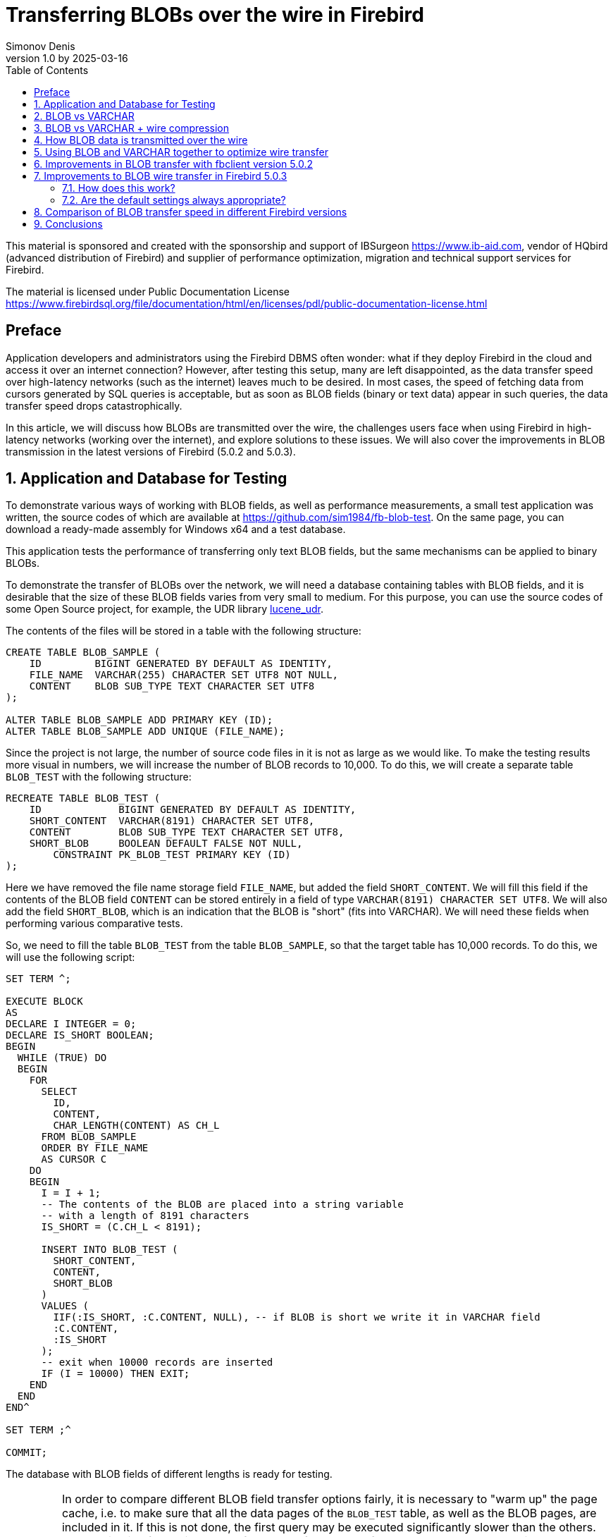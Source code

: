 [[fb-wire-blobs]]
= Transferring BLOBs over the wire in Firebird
Simonov Denis
v1.0 by 2025-03-16
:doctype: book
:sectnums:
:sectanchors:
:toc: left
:toclevels: 4
:outlinelevels: 6:0
:icons: font
:experimental:
:lang: en
:imagesdir: images
ifdef::backend-pdf[]
:pdf-fontsdir: theme/fonts
:pdf-themesdir: theme/firebird-pdf
:pdf-theme: firebird
:source-highlighter: pygments
endif::[]
ifdef::backend-html5[]
:stylesdir: theme/firebird-html
:stylesheet: firebird.css
:source-highlighter: highlight.js
endif::[]

[dedication%notitle]
--
This material is sponsored and created with the sponsorship and support of IBSurgeon https://www.ib-aid.com, vendor of HQbird (advanced distribution of Firebird) and supplier of performance optimization, migration and technical support services for Firebird.

The material is licensed under Public Documentation License https://www.firebirdsql.org/file/documentation/html/en/licenses/pdl/public-documentation-license.html
--

toc::[]

[preface]
== Preface

Application developers and administrators using the Firebird DBMS often wonder: what if they deploy Firebird in the cloud and access it over an internet connection? However, after testing this setup, many are left disappointed, as the data transfer speed over high-latency networks (such as the internet) leaves much to be desired. In most cases, the speed of fetching data from cursors generated by SQL queries is acceptable, but as soon as BLOB fields (binary or text data) appear in such queries, the data transfer speed drops catastrophically.

In this article, we will discuss how BLOBs are transmitted over the wire, the challenges users face when using Firebird in high-latency networks (working over the internet), and explore solutions to these issues. We will also cover the improvements in BLOB transmission in the latest versions of Firebird (5.0.2 and 5.0.3).

== Application and Database for Testing

To demonstrate various ways of working with BLOB fields, as well as performance measurements, a small test application was written, the source codes of which are available at https://github.com/sim1984/fb-blob-test[https://github.com/sim1984/fb-blob-test]. On the same page, you can download a ready-made assembly for Windows x64 and a test database.

This application tests the performance of transferring only text BLOB fields, but the same mechanisms can be applied to binary BLOBs.

To demonstrate the transfer of BLOBs over the network, we will need a database containing tables with BLOB fields, and it is desirable that the size of these BLOB fields varies from very small to medium. For this purpose, you can use the source codes of some Open Source project, for example, the UDR library https://github.com/IBSurgeon/lucene_udr[lucene_udr].

The contents of the files will be stored in a table with the following structure:

[source,sql]
----
CREATE TABLE BLOB_SAMPLE (
    ID         BIGINT GENERATED BY DEFAULT AS IDENTITY,
    FILE_NAME  VARCHAR(255) CHARACTER SET UTF8 NOT NULL,
    CONTENT    BLOB SUB_TYPE TEXT CHARACTER SET UTF8
);

ALTER TABLE BLOB_SAMPLE ADD PRIMARY KEY (ID);
ALTER TABLE BLOB_SAMPLE ADD UNIQUE (FILE_NAME);
----

Since the project is not large, the number of source code files in it is not as large as we would like. To make the testing results more visual in numbers, we will increase the number of BLOB records to 10,000. To do this, we will create a separate table `BLOB_TEST` with the following structure:

[source,sql]
----
RECREATE TABLE BLOB_TEST (
    ID             BIGINT GENERATED BY DEFAULT AS IDENTITY,
    SHORT_CONTENT  VARCHAR(8191) CHARACTER SET UTF8,
    CONTENT        BLOB SUB_TYPE TEXT CHARACTER SET UTF8,
    SHORT_BLOB     BOOLEAN DEFAULT FALSE NOT NULL,
	CONSTRAINT PK_BLOB_TEST PRIMARY KEY (ID)
);
----

Here we have removed the file name storage field `FILE_NAME`, but added the field `SHORT_CONTENT`. We will fill this field if the contents of the BLOB field `CONTENT` can be stored entirely in a field of type `VARCHAR(8191) CHARACTER SET UTF8`. We will also add the field `SHORT_BLOB`, which is an indication that the BLOB is "short" (fits into VARCHAR). We will need these fields when performing various comparative tests.

So, we need to fill the table `BLOB_TEST` from the table `BLOB_SAMPLE`, so that the target table has 10,000 records. To do this, we will use the following script:

[source,sql]
----
SET TERM ^;

EXECUTE BLOCK
AS
DECLARE I INTEGER = 0;
DECLARE IS_SHORT BOOLEAN;
BEGIN
  WHILE (TRUE) DO
  BEGIN
    FOR
      SELECT
        ID,
        CONTENT,
        CHAR_LENGTH(CONTENT) AS CH_L
      FROM BLOB_SAMPLE
      ORDER BY FILE_NAME
      AS CURSOR C
    DO
    BEGIN
      I = I + 1;
      -- The contents of the BLOB are placed into a string variable 
      -- with a length of 8191 characters
      IS_SHORT = (C.CH_L < 8191);

      INSERT INTO BLOB_TEST (
        SHORT_CONTENT,
        CONTENT,
        SHORT_BLOB
      )
      VALUES (
        IIF(:IS_SHORT, :C.CONTENT, NULL), -- if BLOB is short we write it in VARCHAR field
        :C.CONTENT,
        :IS_SHORT
      );
      -- exit when 10000 records are inserted
      IF (I = 10000) THEN EXIT;
    END
  END
END^

SET TERM ;^

COMMIT;
----

The database with BLOB fields of different lengths is ready for testing.

[IMPORTANT]
====
In order to compare different BLOB field transfer options fairly, it is necessary to "warm up" the page cache, i.e. to make sure that all the data pages of the `BLOB_TEST` table, as well as the BLOB pages, are included in it. If this is not done, the first query may be executed significantly slower than the others. The application for testing the performance of BLOB transfer over the network automatically executes a SQL query to "warm up" the page cache.

For testing, I use Firebird 5.0.3 in the SuperServer architecture. The value of the `DefaultDbCachePages` parameter is 32K, which is enough to ensure that all our queries do not perform physical reads after the page cache is filled.
====
 
== BLOB vs VARCHAR

Let's try to find out why working over a high-latency network (Internet channel) becomes uncomfortable if queries select data containing BLOB columns. To do this, we will conduct a comparative test of transferring the same data when this data is located in VARCHAR and BLOB fields. Testing will be performed using fbclient version 5.0.1 (earlier versions behave similarly).

Let me remind you that in Firebird a VARCHAR column can hold 32765 bytes, if it contains text in UTF8 encoding, then VARCHAR can hold up to 8191 characters (4 bytes per character). That is why in the `BLOB_TEST` table the `SHORT_CONTENT` column is defined as

[source,sql]
----
SHORT_CONTENT  VARCHAR(8191) CHARACTER SET UTF8
----

First, let's look at the statistics for executing a query that transfers data using a BLOB column whose length does not exceed 8191 characters:

[source,sql]
----
SELECT
  ID,
  CONTENT
FROM BLOB_TEST
WHERE SHORT_BLOB IS TRUE
FETCH FIRST 1000 ROWS ONLY 
----

.Statistics
----
Elapsed time: 36544ms
Max id: 1700
Record count: 1000
Content size: 3366000 bytes
----

Now let's compare it with the statistics of the query execution using a VARCHAR column:

[source,sql]
----
SELECT
  ID,
  SHORT_CONTENT
FROM BLOB_TEST
WHERE SHORT_BLOB IS TRUE
FETCH FIRST 1000 ROWS ONLY 
----

.Statistics
----
Elapsed time: 574ms
Max id: 1700
Record count: 1000
Content size: 3366000 bytes
----

Wow, data transfer using a VARCHAR column is 64 times faster!

Now let's try to measure the transfer of not only short, but also medium BLOB fields:

[source,sql]
----
SELECT
  ID,
  CONTENT
FROM BLOB_TEST
FETCH FIRST 1000 ROWS ONLY 
----

.Statistics
----
Elapsed time: 38256ms
Max id: 1000
Record count: 1000
Content size: 12607388 bytes
----

This is terribly slow. But starting with Firebird 3.0, we can use wire compression, and perhaps in this case, the results will be better?

== BLOB vs VARCHAR + wire compression

Well, let's try enabling wire compression. This can be done by specifying the `WireCompression=True` parameter when connecting to the database.

Test of transferring short BLOBs:

[source,sql]
----
SELECT
  ID,
  CONTENT
FROM BLOB_TEST
WHERE SHORT_BLOB IS TRUE
FETCH FIRST 1000 ROWS ONLY 
----

----
Elapsed time: 36396ms
Max id: 1700
Record count: 1000
Content size: 3366000 bytes
----

Test of transferring data in the `VARCHAR(8191)` type:

[source,sql]
----
SELECT
  ID,
  SHORT_CONTENT
FROM BLOB_TEST
WHERE SHORT_BLOB IS TRUE
FETCH FIRST 1000 ROWS ONLY 
----

----
Elapsed time: 489ms
Max id: 1700
Record count: 1000
Content size: 3366000 bytes
----

Test of transferring short and medium-sized BLOBs:

[source,sql]
----
SELECT
  ID,
  CONTENT
FROM BLOB_TEST
FETCH FIRST 1000 ROWS ONLY 
----

----
Elapsed time: 38107ms
Max id: 1000
Record count: 1000
Content size: 12607388 bytes
----

The situation has hardly changed. Let's try to understand the reasons.

== How BLOB data is transmitted over the wire

To understand why this happens, we need to delve into the inner workings of the Firebird server's network protocol. First and foremost, it's important to understand two fundamental aspects. The network protocol and API are designed to handle large binary objects or long strings (BLOBs):

* in small chunks (no larger than 64 KB);
* in a deferred (lazy) mode.

If the first point is implemented similarly in almost all SQL servers, the second might come as a surprise to those who haven't worked with BLOBs at the API level (only through high-level access components).

Let's take a look at a typical code snippet for fetching and processing cursor records:

[source,cpp]
----
Firebird::IResultSet* rs = stmt->openCursor(status, tra, inMetadata, nullptr, outMetadata, 0);
while (rs->fetchNext(status, outBuffer) == Firebird::IStatus::RESULT_OK) {
    recordProcess(outBuffer);
}
rs->close(status);
----

Here's a simplified explanation of what happens. When the cursor is opened, a corresponding network packet `op_execute2` is sent to the server. The `fetchNext` call sends a network packet `op_fetch` to the server, after which the server returns as many records as can fit into the network buffer. Subsequent `fetchNext` calls will not send network packets to the server but will instead read the next record from the buffer until the buffer is exhausted. When the buffer is empty, the `fetchNext` call will again send a network packet `op_fetch` to the server. This approach significantly reduces the number of *roundtrips*. A *roundtrip* refers to sending a network packet to the server and receiving a response packet from the server back to the client. The fewer such roundtrips, the higher the efficiency of the network protocol.

The buffer into which a record is placed after executing `fetchNext` is called the *output message*. The output message is described using *output message metadata*, which is either returned when preparing the SQL query or prepared within the application. Let's take a look at how output messages can be mapped to structures based on the columns of the query.

For the SQL query:

[source,sql]
----
SELECT
  ID,
  SHORT_CONTENT
FROM BLOB_TEST
WHERE SHORT_BLOB IS TRUE
FETCH FIRST 1000 ROWS ONLY 
----

the output message can be mapped to the following structure:

[source,cpp]
----
struct message {
    int64_t id;                  // value of the ID field
    short idNull;                // NULL indicator for the ID field
    struct {
        unsigned short length;   // actual length of the VARCHAR field in bytes
        char[8191 * 4] str;      // buffer for VARCHAR string data
    } short_content;             // value of the SHORT_CONTENT field
    short_contentNull;           // NULL indicator for the SHORT_CONTENT field
}
----

Thus, when `fetchNext` is executed, the value of the `VARCHAR` field is immediately available. The server uses so-called prefetch of records for more efficient transmission over the network.

Now let's look at the structure of the output message for the SQL query:

[source,sql]
----
SELECT
  ID,
  CONTENT
FROM BLOB_TEST
FETCH FIRST 1000 ROWS ONLY
----

the output message can be mapped to the following structure:

[source,cpp]
----
struct message {
    int64_t id;                  // value of the ID field
    short idNull;                // NULL indicator for the ID field
    ISC_QUAD content;            // identifier for the BLOB field CONTENT
    contentNull;                 // NULL indicator for the CONTENT field
}
----

Here, `ISC_QUAD` is a structure defined as follows:

[source,cpp]
----
struct GDS_QUAD_t {
	  ISC_LONG gds_quad_high;
	  ISC_ULONG gds_quad_low;
};

typedef struct GDS_QUAD_t ISC_QUAD;
----

This structure only describes the BLOB identifier, which does not include the actual content. The content of the BLOB field must be retrieved using separate API functions.

Indeed, if we were to fetch only the BLOB identifiers without their content, our test would show excellent results, but that's not what we need.

----
Elapsed time: 38ms
Max id: 1000
Record count: 1000
----

Thus, the last query retrieves only the BLOB identifier, and now we need to fetch its content. For string BLOBs, this can be done using the following functions:

[source,cpp]
----
std::string readBlob(Firebird::ThrowStatusWrapper* status, Firebird::IAttachment* att,
    Firebird::Transaction* tra, ISC_QUAD* blobId)
{
    // Open the BLOB using the specified identifier
    Firebird::IBlob* blob = att->openBlob(status, tra, blobId, 0, nullptr);

    // Retrieve BLOB information (size)
    FbBlobInfo blobInfo;
    std::memset(&blobInfo, 0, sizeof(blobInfo));
    getBlobStat(status, blob, blobInfo);

    std::string s;
    s.reserve(blobInfo.blob_total_length);
    bool eof = false;
    std::vector<char> vBuffer(MAX_SEGMENT_SIZE);
    auto buffer = vBuffer.data();
    while (!eof) {
        unsigned int l = 0;
        // Read the next portion of the BLOB or its segment
        switch (blob->getSegment(status, MAX_SEGMENT_SIZE, buffer, &l))
        {
        case Firebird::IStatus::RESULT_OK:
        case Firebird::IStatus::RESULT_SEGMENT:
            s.append(buffer, l);
            break;
        default:
            eof = true;
            break;
        }
    }
    blob->close(status);
    return s;
}


void getBlobStat(Firebird::ThrowStatusWrapper* status, Firebird::IBlob* blob, FbBlobInfo& stat)
{
    ISC_UCHAR buffer[1024];
    const unsigned char info_options[] = {
        isc_info_blob_num_segments, isc_info_blob_max_segment,
        isc_info_blob_total_length, isc_info_blob_type,
        isc_info_end };
    // Retrieve BLOB information
    blob->getInfo(status, sizeof(info_options), info_options, sizeof(buffer), buffer);
    for (ISC_UCHAR* p = buffer; *p != isc_info_end; ) {
        const unsigned char item = *p++;
        const ISC_SHORT length = static_cast<ISC_SHORT>(portable_integer(p, 2));
        p += 2;
        switch (item) {
        case isc_info_blob_num_segments:
            stat.blob_num_segments = portable_integer(p, length);
            break;
        case isc_info_blob_max_segment:
            stat.blob_max_segment = portable_integer(p, length);
            break;
        case isc_info_blob_total_length:
            stat.blob_total_length = portable_integer(p, length);
            break;
        case isc_info_blob_type:
            stat.blob_type = static_cast<short>(portable_integer(p, length));
            break;
        default:
            break;
        }
        p += length;
    };
}
----

This is roughly what happens under the hood at the API level when you call `BlobField.AsString` in high-level access components to retrieve the content of a BLOB field as a string.

Now let's look at the additional network calls made in this code. The `IAttachment::openBlob` function opens a BLOB by the given identifier by sending the `op_open_blob2` network packet. Next, we request information about the BLOB using `IBlob::getInfo`, which sends another `op_info_blob` network packet and waits for the BLOB information to be returned. After that, we start reading the BLOB in chunks using the `IBlob::getSegment` function, which sends another `op_get_segment` network packet. Note that `IBlob::getSegment` is optimized to read the BLOB in as many chunks as possible in one network call, i.e. if you call `getSegment` with a size of 10 bytes, a much larger chunk will be read into the internal buffer, similar to how `IResultSet::fetchNext` does it. When the entire BLOB has been read, the `IBlob::close` method will be called, which will send another `op_close_blob` network packet.

From the above, it is clear that even the shortest BLOB requires 4 additional network packets: `op_open_blob2`, `op_info_blob`, `op_get_segment`, `op_close_blob`. You can avoid using `op_info_blob` to reserve a buffer for the output string in advance, which will save one roundtrip. However, most high-level access components do exactly what I described when working with BLOBs.

Now it becomes clear why your applications slow down in high-latency networks (Internet channel) when using selections containing BLOB columns. Is there any way to improve the situation?

== Using BLOB and VARCHAR together to optimize wire transfer

As shown above, the main overhead is incurred when transferring short BLOBs. Larger BLOBs require additional `op_get_segment` packets, while other network packets associated with the BLOB are sent at most once. This is an unavoidable evil, since large BLOBs cannot be transferred in a single network packet.

But what if we transfer the BLOB contents as VARCHAR if they can fit in this data type, and transfer the rest of the BLOBs in the standard way? Let's try that.

Let's rewrite our query as follows:

[source,sql]
----
SELECT
  BLOB_TEST.ID,
  CASE
    WHEN CHAR_LENGTH(BLOB_TEST.CONTENT) <= 8191
    THEN CAST(BLOB_TEST.CONTENT AS VARCHAR(8191))
  END AS SHORT_CONTENT,
  CASE
    WHEN CHAR_LENGTH(BLOB_TEST.CONTENT) > 8191
    THEN CONTENT
  END AS CONTENT
FROM BLOB_TEST
FETCH FIRST 1000 ROWS ONLY 
----

Now we need to rewrite our application code so that it can choose where to read data from:

[source,cpp]
----
Firebird::IResultSet* rs = stmt->openCursor(status, tra, inMetadata, nullptr, outMetadata, 0);

// Description of the output message structure
FB_MESSAGE(OutMessage, Firebird::ThrowStatusWrapper,
    (FB_BIGINT, id)
    (FB_VARCHAR(8191 * 4), short_content)
    (FB_BLOB, content)
) out(status, master);


size_t blb_size = 0;
while (rs->fetchNext(status, out.getData()) == Firebird::IStatus::RESULT_OK) {
    std::string s;
    if (out->short_contentNull && !out->contentNull) {
        // If the field SHORT_CONTENT IS NULL and CONTENT IS NOT NULL read from BLOB
        Firebird::IBlob* blob = att->openBlob(status, tra, &out->content, 0, nullptr);
        s = readBlob(status, blob);
        blob->close(status);
    }
    else {
        // otherwise read from VARCHAR
        s = std::string(out->short_content.str, out->short_content.length);
    }
    blb_size += s.size();
}
rs->close(status);
----

Let's look at the performance of this solution:

.Statistics (`WireCompression=False`):
----
Elapsed time: 20212ms
Max id: 1000
Record count: 1000
Content size: 12607388 bytes
----

Now let's measure the performance with network traffic compression enabled (`WireCompression=True`):

.Statistics (`WireCompression=True`):
----
Elapsed time: 15927ms
Max id: 1000
Record count: 1000
Content size: 12607388 bytes
----

Much better. Let me remind you that the results of reading only BLOB fields were 38256ms and 38107ms.

Can we improve our result even more? Yes, because if our table already stores short BLOBs as VARCHAR. In this case, the SQL query looks like this:

[source,sql]
----
SELECT
  BLOB_TEST.ID,
  CASE
    WHEN BLOB_TEST.SHORT_BLOB IS TRUE
    THEN BLOB_TEST.SHORT_CONTENT
  END AS SHORT_CONTENT,
  CASE
    WHEN BLOB_TEST.SHORT_BLOB IS FALSE
    THEN BLOB_TEST.CONTENT
  END AS CONTENT
FROM BLOB_TEST
FETCH FIRST 1000 ROWS ONLY 
----

.Statistics (`WireCompression=False`):
----
Elapsed time: 19288ms
Max id: 1000
Record count: 1000
Content size: 12607388 bytes
----

.Statistics (`WireCompression=True`):
----
Elapsed time: 15752ms
Max id: 1000
Record count: 1000
Content size: 12607388 bytes
----

== Improvements in BLOB transfer with fbclient version 5.0.2

In Firebird 5.0.2, a small optimization of BLOB transfer over the network was made. In fact, the changes affected only the client part of Firebird, that is, fbclient. You can feel it when transferring BLOB with any Firebird older than 2.1 when using fbclient version 5.0.2 and higher. Before explaining what exactly was improved, we will provide the test results.

Test transmission `VARCHAR(8191)` (`WireCompression=False`):

[source,sql]
----
SELECT
  ID,
  SHORT_CONTENT
FROM BLOB_TEST
WHERE SHORT_BLOB IS TRUE
FETCH FIRST 1000 ROWS ONLY 
----

.Statistics (`WireCompression=False`):
----
Elapsed time: 569ms
Max id: 1700
Record count: 1000
Content size: 3366000 bytes
Wire logical statistics:
  send packets = 34
  recv packets = 1034
  send bytes = 712
  recv bytes = 3396028
Wire physical statistics:
  send packets = 33
  recv packets = 2179
  send bytes = 712
  recv bytes = 3396028
  roundtrips = 33
----

In addition to execution statistics, wire statistics are provided here. Wire statistics is a new feature available on the client side with fbclient version 5.0.2 and higher.

.Statistics (`WireCompression=True`):
----
Elapsed time: 478ms
Max id: 1700
Record count: 1000
Content size: 3366000 bytes
Wire logical statistics:
  send packets = 34
  recv packets = 1034
  send bytes = 712
  recv bytes = 3396028
Wire physical statistics:
  send packets = 33
  recv packets = 457
  send bytes = 297
  recv bytes = 648654
  roundtrips = 33
----

`VARCHAR` fields are transferred unchanged, changes in execution statistics are within the margin of error.

Short BLOB transfer test:

[source,sql]
----
SELECT
  ID,
  CONTENT
FROM BLOB_TEST
WHERE SHORT_BLOB IS TRUE
FETCH FIRST 1000 ROWS ONLY
----

.Statistics (`WireCompression=False`):
----
Elapsed time: 12739ms
Max id: 1700
Record count: 1000
Content size: 3366000 bytes
Wire logical statistics:
  send packets = 4002
  recv packets = 5002
  send bytes = 72084
  recv bytes = 3557424
Wire physical statistics:
  send packets = 1002
  recv packets = 4106
  send bytes = 72084
  recv bytes = 3557424
  roundtrips = 1001
----

.Statistics (`WireCompression=True`):
----
Elapsed time: 12693ms
Max id: 1700
Record count: 1000
Content size: 3366000 bytes
Wire logical statistics:
  send packets = 4002
  recv packets = 5002
  send bytes = 72084
  recv bytes = 3557424
Wire physical statistics:
  send packets = 1002
  recv packets = 2563
  send bytes = 12337
  recv bytes = 731253
  roundtrips = 1001
----

Here the changes are more than noticeable. Let me remind you that for the client version 5.0.1 the test execution time was: 36544ms and 36396ms. Thus, short BLOBs are transferred up to 3 times faster, but still significantly worse than VARCHAR.

Let's look at the statistics of short and medium BLOB transfer:

[source,sql]
----
SELECT
  ID,
  CONTENT
FROM BLOB_TEST
FETCH FIRST 1000 ROWS ONLY
----

.Statistics (`WireCompression=False`):
----
Elapsed time: 17907ms
Max id: 1000
Record count: 1000
Content size: 12607388 bytes
Wire logical statistics:
  send packets = 4325
  recv packets = 5325
  send bytes = 77252
  recv bytes = 12810832
Wire physical statistics:
  send packets = 1325
  recv packets = 10578
  send bytes = 77252
  recv bytes = 12810832
  roundtrips = 1324
----

.Statistics (`WireCompression=True`):
----
Elapsed time: 17044ms
Max id: 1000
Record count: 1000
Content size: 12607388 bytes
Wire logical statistics:
  send packets = 4325
  recv packets = 5325
  send bytes = 77252
  recv bytes = 12810832
Wire physical statistics:
  send packets = 1325
  recv packets = 3468
  send bytes = 14883
  recv bytes = 2261821
  roundtrips = 1324
----

Here, improvements are also noticeable. For the client version 5.0.1, the test execution time was: 38256ms and 38107ms.

Let's see if our method with combined use of BLOB + VARCHAR improves performance.

[source,sql]
----
SELECT
  BLOB_TEST.ID,
  CASE
    WHEN BLOB_TEST.SHORT_BLOB IS TRUE
    THEN BLOB_TEST.SHORT_CONTENT
  END AS SHORT_CONTENT,
  CASE
    WHEN BLOB_TEST.SHORT_BLOB IS FALSE
    THEN BLOB_TEST.CONTENT
  END AS CONTENT
FROM BLOB_TEST
FETCH FIRST 1000 ROWS ONLY 
----

.Statistics (`WireCompression=False`):
----
Elapsed time: 10843ms
Max id: 1000
Record count: 1000
Content size: 12607388 bytes
Wire logical statistics:
  send packets = 2000
  recv packets = 3000
  send bytes = 35472
  recv bytes = 12715904
Wire physical statistics:
  send packets = 767
  recv packets = 9732
  send bytes = 35472
  recv bytes = 12715904
  roundtrips = 735
----

.Statistics (`WireCompression=True`):
----
Elapsed time: 9476ms
Max id: 1000
Record count: 1000
Content size: 12607388 bytes
Wire logical statistics:
  send packets = 2000
  recv packets = 3000
  send bytes = 35472
  recv bytes = 12715904
Wire physical statistics:
  send packets = 767
  recv packets = 2385
  send bytes = 7878
  recv bytes = 2234602
  roundtrips = 735
----

Using a BLOB column for long strings and `VARCHAR(8191)` for short ones is still better, although the gap is not as big as it was with the client library version 5.0.1.

So what is the essence of the changes in the fbclient version 5.0.2 and why does it work much faster with BLOBs without changing the network protocol and even with older versions of the server?

As described above, when reading a BLOB, the client version 5.0.1 sends the following packets:

* `op_open_blob2` - opening a BLOB;
* `op_info_blob` - getting information about a BLOB (optional);
* `op_get_segment` - reading the next portion of data or a BLOB segment (1 or more times, depending on the BLOB size);
* `op_close_blob` - closing a BLOB.

Firebird 5.0.2 client groups the following `op_open_blob2`, `op_info_blob` and `op_get_segment` packets into one logical packet and sends them when opening a BLOB (calling `IAttachment::openBlob`). In response, it receives information about the BLOB and the first portion of data (up to 64 KB) in one logical packet, i.e. the so-called prefetch of information and the first portion of data is performed. Grouping physical packets into logical ones is available since Firebird 2.1, but it was not performed for the `IAttachment::openBlob` API function at the client level before version 5.0.2.

Thus, for short BLOBs, instead of sending 3-4 network packets, 2 network packets are sent, which leads to a significant increase in the performance of BLOB transfer over the network.

== Improvements to BLOB wire transfer in Firebird 5.0.3

Firebird 5.0.3 has another optimization of BLOB transfer over the wire. This time the changes affected the network protocol. The client and server are required to support the network protocol version 19. Therefore, in order to use this optimization, it is necessary to update the Firebird server and fbclient to version 5.0.3.

Let's look at the results of our tests with the new versions of the client and server.

Test of transferring `VARCHAR(8191)` (`WireCompression=False`):

[source,sql]
----
SELECT
  ID,
  SHORT_CONTENT
FROM BLOB_TEST
WHERE SHORT_BLOB IS TRUE
FETCH FIRST 1000 ROWS ONLY 
----

.Statistics (`WireCompression=False`):
----
Elapsed time: 554ms
Max id: 1700
Record count: 1000
Content size: 3366000 bytes
Wire logical statistics:
  send packets = 34
  recv packets = 1034
  send bytes = 716
  recv bytes = 3396028
Wire physical statistics:
  send packets = 33
  recv packets = 2394
  send bytes = 716
  recv bytes = 3396028
  roundtrips = 33
----

.Statistics (`WireCompression=True`):
----
Elapsed time: 482ms
Max id: 1700
Record count: 1000
Content size: 3366000 bytes
Wire logical statistics:
  send packets = 34
  recv packets = 1034
  send bytes = 716
  recv bytes = 3396028
Wire physical statistics:
  send packets = 33
  recv packets = 472
  send bytes = 277
  recv bytes = 648656
  roundtrips = 33
----

Here everything is as expected, the transfer of VARCHAR type fields has not changed.

Test of transfer of short BLOBs:

[source,sql]
----
SELECT
  ID,
  CONTENT
FROM BLOB_TEST
WHERE SHORT_BLOB IS TRUE
FETCH FIRST 1000 ROWS ONLY
----

.Statistics (`WireCompression=False`):
----
MaxInlineBlobSize = 65535
Elapsed time: 1110ms
Max id: 1700
Record count: 1000
Content size: 3366000 bytes
Wire logical statistics:
  send packets = 27
  recv packets = 2027
  send bytes = 576
  recv bytes = 3453744
Wire physical statistics:
  send packets = 26
  recv packets = 2458
  send bytes = 576
  recv bytes = 3453744
  roundtrips = 26
----

.Statistics (`WireCompression=True`):
----
MaxInlineBlobSize = 65535
Elapsed time: 157ms
Max id: 1700
Record count: 1000
Content size: 3366000 bytes
Wire logical statistics:
  send packets = 6
  recv packets = 2006
  send bytes = 156
  recv bytes = 3453492
Wire physical statistics:
  send packets = 5
  recv packets = 454
  send bytes = 58
  recv bytes = 672345
  roundtrips = 5
----

Wow! The speed of short BLOB transfer without using network traffic compression increased 11 times compared to version 5.0.2 (was 12739ms) and 33 times compared to version 5.0.1 (was 36544ms).

When using network traffic compression, the transfer speed increased 81 times compared to 5.0.2 (was 12693ms) and 232 times compared to 5.0.1 (was 36396ms). But the most amazing thing is that short BLOBs began to be transferred even faster than `VARCHAR(8191)` 482ms vs 157ms. Excellent result!

Let's try to look at the statistics of short and medium BLOB transfer:

[source,sql]
----
SELECT
  ID,
  CONTENT
FROM BLOB_TEST
FETCH FIRST 1000 ROWS ONLY 
----

.Statistics (`WireCompression=False`):
----
MaxInlineBlobSize = 65535
Elapsed time: 3254ms
Max id: 1000
Record count: 1000
Content size: 12607388 bytes
Wire logical statistics:
  send packets = 249
  recv packets = 2220
  send bytes = 4552
  recv bytes = 12701676
Wire physical statistics:
  send packets = 161
  recv packets = 8872
  send bytes = 4552
  recv bytes = 12701676
  roundtrips = 161
----

.Statistics (`WireCompression=True`):
----
MaxInlineBlobSize = 65535
Elapsed time: 1365ms
Max id: 1000
Record count: 1000
Content size: 12607388 bytes
Wire logical statistics:
  send packets = 184
  recv packets = 2155
  send bytes = 3264
  recv bytes = 12700876
Wire physical statistics:
  send packets = 97
  recv packets = 1470
  send bytes = 951
  recv bytes = 2187089
  roundtrips = 88
----

Excellent result. Results of previous tests:

* 5.0.1 (`WireCompression=False`) 38256ms 
* 5.0.1 (`WireCompression=True`) 38107ms
* 5.0.2 (`WireCompression=False`) 17907ms 
* 5.0.2 (`WireCompression=True`) 17044ms

Now let's see if it makes sense to use our bicycle when short BLOBs are passed as VARCHAR, and long ones as BLOBs.

[source,sql]
----
SELECT
  BLOB_TEST.ID,
  CASE
    WHEN BLOB_TEST.SHORT_BLOB IS TRUE
    THEN BLOB_TEST.SHORT_CONTENT
  END AS SHORT_CONTENT,
  CASE
    WHEN BLOB_TEST.SHORT_BLOB IS FALSE
    THEN BLOB_TEST.CONTENT
  END AS CONTENT
FROM BLOB_TEST
FETCH FIRST 1000 ROWS ONLY 
----

.Statistics (`WireCompression=False`):
----
MaxInlineBlobSize = 65535
Elapsed time: 3678ms
Max id: 1000
Record count: 1000
Content size: 12607388 bytes
Wire logical statistics:
  send packets = 249
  recv packets = 1631
  send bytes = 4560
  recv bytes = 12667632
Wire physical statistics:
  send packets = 161
  recv packets = 8958
  send bytes = 4560
  recv bytes = 12667632
  roundtrips = 161
----

.Statistics (`WireCompression=True`):
----
MaxInlineBlobSize = 65535
Elapsed time: 1576ms
Max id: 1000
Record count: 1000
Content size: 12607388 bytes
Wire logical statistics:
  send packets = 207
  recv packets = 1589
  send bytes = 3732
  recv bytes = 12667108
Wire physical statistics:
  send packets = 120
  recv packets = 1527
  send bytes = 1086
  recv bytes = 2187418
  roundtrips = 110
----

No, this method of data transfer is slower than direct data transfer as BLOB.

Overall, excellent results were obtained, now you can safely use BLOB columns in selections when placing the Firebird server in high-latency networks (Internet channel).

=== How does this work?

If the BLOB size is less than the `MaxInlineBlobSize` parameter (default 64 KB - 1), the BLOB contents are sent in the same data stream as the main ResultSet.

The BLOB metadata (size, number of buckets, type) and data are sent using the new `op_inline_blob` packet type and the new `P_INLINE_BLOB` structure.

The `op_inline_blob` packet is sent before the corresponding `op_sql_response` (in case of a response to `op_execute2` or `op_exec_immediate2`) or `op_fetch_response` (response to `op_fetch`).

The number of `op_inline_blob` packets can match the number of BLOB fields in the output format. If the BLOB is `NULL` or too large, the BLOBs are not sent.

The entire blob is sent, meaning the current implementation does not support sending a portion of a blob. The reasons are simpler code and the fact that search is not implemented for segmented BLOBs.

Sent inline BLOBs are cached on the client side at the connection level (`IAttachment`). There is a structure on the client side for quickly looking up the BLOB contents and its metadata by BLOB identifier. When an application opens a BLOB using `IAttachment::openBlob`, its metadata and contents are retrieved from the BLOB cache. Calls to `IAttachment::openBlob`, `IBlob::getSegment` and `IBlob::close` do not transmit any additional network packets. Calling `IBlob::close` removes the BLOB from the cache. Thus, reopening and using the BLOB will result in additional network packets.

The size of the cache for inline BLOBs is limited by the `MaxBlobCacheSize` parameter (default is 10 MB). If there is no room in the cache for an inline BLOB, then the BLOB is discarded. The `MaxBlobCacheSize` parameter can be set with `isc_dpb_max_blob_cache_size` when connecting to the database, and changed later with the `IAttachment::setMaxBlobCacheSize` method. Changing the limit is not applied immediately, i.e. if the new limit is smaller than the currently used size, nothing happens.

The maximum inline BLOB size is controlled by the `MaxInlineBlobSize` parameter, which defaults to 64 KB - 1 (63535 bytes). This value is set for each prepared statement before it is executed with the `IStatement::setMaxInlineBlobSize` method. If `MaxInlineBlobSize` is set to 0, inline BLOB transmission will be disabled. The default value for newly prepared statements can be changed at the connection level with the `IAttachment::setMaxInlineBlobSize` method. The default value for the `MaxInlineBlobSize` parameter can also be set using `isc_dpb_max_inline_blob_size`.

=== Are the default settings always appropriate?

To answer this question, let's try running a test that reads only BLOB identifiers without their contents or metadata.

[source,sql]
----
SELECT
  ID,
  CONTENT
FROM BLOB_TEST
FETCH FIRST 1000 ROWS ONLY 
----

.Statistics (`WireCompression=False`):
----
MaxInlineBlobSize = 65535
Elapsed time: 2049ms
Max id: 1000
Record count: 1000
Wire logical statistics:
  send packets = 75
  recv packets = 2046
  send bytes = 1536
  recv bytes = 10438516
Wire physical statistics:
  send packets = 74
  recv packets = 7170
  send bytes = 1536
  recv bytes = 10438516
  roundtrips = 74
----

.Statistics (`WireCompression=True`):
----
MaxInlineBlobSize = 65535
Elapsed time: 280ms
Max id: 1000
Record count: 1000
Wire logical statistics:
  send packets = 11
  recv packets = 1982
  send bytes = 256
  recv bytes = 10437748
Wire physical statistics:
  send packets = 10
  recv packets = 1171
  send bytes = 86
  recv bytes = 1618835
  roundtrips = 10
----

Let's compare these results with the client version 5.0.2:

* `WireCompression=False` - 26ms
* `WireCompression=True` - 28ms

We see that the execution time of this test has increased. What happened?

For all BLOBs whose length is less than the value of the `MaxInlineBlobSize` parameter, the server sent an additional `op_inline_blob` network packet, but we did not use the data that was sent by this packet.

But why do we need this mode, you ask? In fact, this mode is often used in applications with data grids, in which the BLOB content is not displayed directly, but is displayed in a separate control when the cursor position in the grid changes. For example, you select a record in the grid, and a picture containing the BLOB is displayed in a separate control.

In some Delphi DataSet-based access components, BLOBs can be retrieved immediately and cached at the dataset level (read as data is fetched from the cursor) or postponed until the user starts reading data from the BLOB field. For example, in FireDac access components, it depends on the `fiBlobs` flag that can be set in the `FetchOptions.Items` property of the dataset.

So what to do in this case? Either accept that in the lazy BLOB reading mode your dataset will load a little longer, or set the `MaxInlineBlobSize` parameter to 0 using `IStatement::setMaxInlineBlobSize`. Let's try to do this for version 5.0.3 and see the result of the previous test.

.Statistics (`WireCompression=False`):
----
MaxInlineBlobSize = 0
Elapsed time: 26ms
Max id: 1000
Record count: 1000
Wire logical statistics:
  send packets = 3
  recv packets = 1003
  send bytes = 96
  recv bytes = 32056
Wire physical statistics:
  send packets = 2
  recv packets = 23
  send bytes = 96
  recv bytes = 32056
  roundtrips = 2
----

.Statistics (`WireCompression=True`):
----
MaxInlineBlobSize = 0
Elapsed time: 36ms
Max id: 1000
Record count: 1000
Wire logical statistics:
  send packets = 3
  recv packets = 1003
  send bytes = 96
  recv bytes = 32056
Wire physical statistics:
  send packets = 2
  recv packets = 2
  send bytes = 37
  recv bytes = 5796
  roundtrips = 2
----

Loading inline BLOBs is disabled, reading only BLOB IDs shows the same time as in 5.0.2.

== Comparison of BLOB transfer speed in different Firebird versions

For clarity, we will compare the loading time of 1000 short BLOB records against VARCHAR(8191) in different versions of Firebird and different values ​​of the WireCompression parameter (abbreviated WC).

[cols="<2,<1,<1",stripes="none"]
|===
.2+^h|Firebird version and WireCompression
2+^h|Data Type

^h|VARCHAR(8191)
^h|BLOB SUB_TYPE TEXT

|Firebird 5.0.1 (WC = False)
>|574
>|36544

|Firebird 5.0.1 (WC = True)
>|489
>|36396

|Firebird 5.0.2 (WC = False)
>|569
>|12739

|Firebird 5.0.2 (WC = True)
>|478
>|12693

|Firebird 5.0.3 (WC = False)
>|554
>|1110

|Firebird 5.0.3 (WC = True)
>|482
>|157

|===

image::BLOB_vs_VARCHAR.png[]

We will also provide comparisons of loading times for 1000 records in different ways: only BLOB or small data in VARCHAR and large data in BLOB.

[cols="<2,<1,<1",stripes="none"]
|===
.2+^h|Firebird version and WireCompression
2+^h|Content loading method

^h|BLOB
^h|BLOB + VARCHAR

|Firebird 5.0.1 (WC = False)
>|38256
>|19288

|Firebird 5.0.1 (WC = True)
>|36396
>|15752

|Firebird 5.0.2 (WC = False)
>|17907
>|10843

|Firebird 5.0.2 (WC = True)
>|17044
>|9476

|Firebird 5.0.3 (WC = False)
>|3254
>|3678

|Firebird 5.0.3 (WC = True)
>|1365
>|1576

|===

image::BLOB-methods.png[]

== Conclusions

If you tried to place the Firebird server in the cloud and work with it via the Internet channel, but abandoned this idea due to performance issues when transferring BLOB objects, then we recommend trying again using the client (fbclient) and Firebird version 5.0.3. Officially, Firebird 5.0.3 has not yet been released, but you can try snapshots right now, by getting them from the following link https://github.com/FirebirdSQL/snapshots/releases/tag/snapshot-v5.0-release
